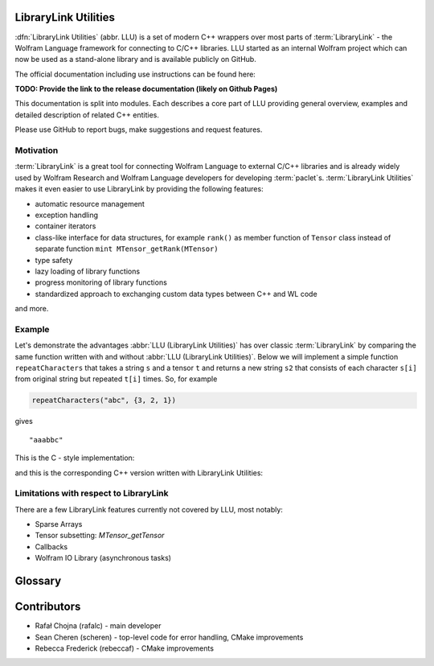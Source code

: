 LibraryLink Utilities
=================================================

.. image:: _static/img/LLULogo.png
   :alt: LLU logo
   :scale: 50
   :target: https://actual-github-link-goes.here
   :class: with-shadow float-left

:dfn:`LibraryLink Utilities` (abbr. LLU) is a set of modern C++ wrappers over most parts of :term:`LibraryLink` - the Wolfram Language framework for connecting
to C/C++ libraries. LLU started as an internal Wolfram project which can now be used as a stand-alone library and is available publicly on GitHub.

The official documentation including use instructions can be found here:

**TODO: Provide the link to the release documentation (likely on Github Pages)**

This documentation is split into modules. Each describes a core part of LLU providing general overview, examples and detailed description of related C++ entities.

Please use GitHub to report bugs, make suggestions and request features.

.. rst-class::  clear-both

Motivation
------------------------------

:term:`LibraryLink` is a great tool for connecting Wolfram Language to external C/C++ libraries and is already widely used by Wolfram Research and
Wolfram Language developers for developing :term:`paclet`\ s.
:term:`LibraryLink Utilities` makes it even easier to use LibraryLink by providing the following features:

* automatic resource management
* exception handling
* container iterators
* class-like interface for data structures, for example ``rank()`` as member function of ``Tensor`` class instead of separate function ``mint MTensor_getRank(MTensor)``
* type safety
* lazy loading of library functions
* progress monitoring of library functions
* standardized approach to exchanging custom data types between C++ and WL code

and more.

Example
----------------------------------

Let's demonstrate the advantages :abbr:`LLU (LibraryLink Utilities)` has over classic :term:`LibraryLink` by comparing
the same function written with and without :abbr:`LLU (LibraryLink Utilities)`.
Below we will implement a simple function ``repeatCharacters`` that takes a string ``s`` and a tensor ``t`` and returns a new string ``s2`` that consists of each
character ``s[i]`` from original string but repeated ``t[i]`` times. So, for example

.. code-block:: cpp

   repeatCharacters("abc", {3, 2, 1})

gives

.. parsed-literal::

   "aaabbc"

This is the C - style implementation:

.. code-block:: c
   :linenos:

   // global variable which is the buffer for strings returned to LibraryLink
   char* outString = NULL;

   EXTERN_C DLLEXPORT int repeatCharacters(WolframLibraryData libData, mint Argc, MArgument *Args, MArgument Res) {
      char* string = NULL;
      MNumericArray counts;
      uint8_t* countsData = NULL;
      size_t outStringIndex = 0;
      size_t len, j;
      mint sum = 0;
      mint c;

      string = MArgument_getUTF8String(Args[0]);
      counts = MArgument_getMNumericArray(Args[1]);

      // check NumericArray type
      if (libData->numericarrayLibraryFunctions->MNumericArray_getType(counts) != MNumericArray_Type_UBit8) {
         libData->UTF8String_disown(string);
         return LIBRARY_TYPE_ERROR;
      }

      // check NumericArray rank
      if (libData->numericarrayLibraryFunctions->MNumericArray_getRank(counts) != 1) {
         libData->UTF8String_disown(string);
         return LIBRARY_RANK_ERROR;
      }

      // check if NumericArray length is equal to input string length
      len = strlen(string);
      if (libData->numericarrayLibraryFunctions->MNumericArray_getFlattenedLength(counts) != len) {
         libData->UTF8String_disown(string);
         return LIBRARY_DIMENSION_ERROR;
      }

      // before we allocate memory for the output string, we have to sum all NumericArray elements
      // to see how many bytes are needed
      countsData = (uint8_t*) libData->numericarrayLibraryFunctions->MNumericArray_getData(counts);
      for (j = 0; j < len; j++) {
         sum += countsData[j];
      }

      // free memory owned by global buffer, if any (for example from the previous call to this function)
      free(outString);
      outString = NULL;

      // allocate memory for output string, outString has to be a global variable,
      // because it will be returned to LibraryLink
      outString = (char*) malloc(sum + 1);
      if (!outString) {
         libData->UTF8String_disown(string);
         return LIBRARY_FUNCTION_ERROR;
      }

      // populate output string
      for (j = 0; j < len; j++) {
         for (c = 0; c < countsData[j]; c++) {
            outString[outStringIndex++] = string[j];
         }
      }

      // add null terminator
      outString[sum] = '\0';

      // clean up and set result
      libData->UTF8String_disown(string);
      MArgument_setUTF8String(Res, outString);

      return LIBRARY_NO_ERROR;
   }


and this is the corresponding C++ version written with LibraryLink Utilities:

.. code-block:: cpp
   :linenos:

   EXTERN_C DLLEXPORT int repeatCharactersLLU(WolframLibraryData libData, mint Argc, MArgument *Args, MArgument Res) {
      auto err = LLU::ErrorCode::NoError;
      try {
         // Create manager object
         LLU::MArgumentManager mngr {libData, Argc, Args, Res};

         // Read string and NumericArray arguments
         auto string = mngr.getString(0);
         auto counts = mngr.getNumericArray<std::uint8_t>(1);

         // check NumericArray rank
         if (counts.rank() != 1) {
            LLU::ErrorManager::throwException(LLU::ErrorName::RankError);
         }

         // check if NumericArray length is equal to input string length
         if (counts.size() != string.size()) {
            LLU::ErrorManager::throwException(LLU::ErrorName::DimensionsError);
         }

         // before we allocate memory for the output string, we have to sum all NumericArray elements
         // to see how many bytes are needed
         auto sum = std::accumulate(std::cbegin(counts), std::cend(counts), static_cast<size_t>(0));

         // allocate memory for the output string
         std::string outString;
         outString.reserve(sum);

         // populate the output string
         for (mint i = 0; i < counts.size(); i++) {
            outString.append(std::string(counts[i], string[i]));
         }

         // clean up and set the result
         mngr.set(std::move(outString));
      }
         catch (const LLU::LibraryLinkError& e) {
         err = e.which();
      }
      return err;
   }

Limitations with respect to LibraryLink
---------------------------------------------

There are a few LibraryLink features currently not covered by LLU, most notably:

- Sparse Arrays
- Tensor subsetting: `MTensor_getTensor`
- Callbacks
- Wolfram IO Library (asynchronous tasks)


Glossary
================

.. glossary::

   LibraryLink
      A Wolfram Language framework.

   LibraryLink Utilities
   LLU
      A set of modern C++ wrappers over different parts of :term:`LibraryLink`.

   library function
      A C/C++ function with special signature

      .. code-block:: cpp

         int f (WolframLibraryData libData, mint Argc, MArgument* Args, MArgument Res);

      or

      .. code-block:: cpp

         int f (WolframLibraryData libData, WSLINK mlp);

      Such functions can later be loaded into Wolfram Language using :wlref:`LibraryFunctionLoad`.

   paclet
      A unit of Wolfram Language functionality implemented in one or more files which can be auto-discovered, installed, loaded, etc. and must be accompanied
      by a **PacletInfo.wl** file.
      See the `excellent tutorial <https://www.wolframcloud.com/obj/tgayley/Published/PacletDevelopment.nb>`_ on paclet development.

   LibraryLink paclet
      A :term:`paclet` that has some of its functionality implemented in C or C++ using LibraryLink. Such paclets usually have a layer of Wolfram Language
      code responsible at least for loading functions from the shared C/C++ library.

   LLU paclet
      A :term:`LibraryLink paclet` that additionally uses LibraryLink Utilities.

Contributors
==================

* Rafał Chojna (rafalc) - main developer
* Sean Cheren  (scheren) - top-level code for error handling, CMake improvements
* Rebecca Frederick (rebeccaf) - CMake improvements
